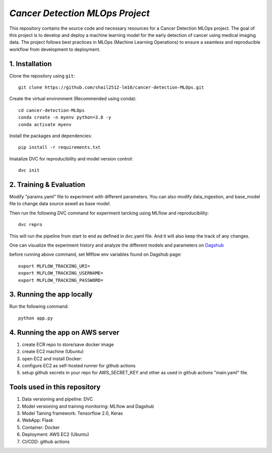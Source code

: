 *Cancer Detection MLOps Project*
==================================

This repository contains the source code and necessary resources for a Cancer Detection MLOps project. The goal of this project is to develop and deploy a machine learning model for the early detection of cancer using medical imaging data. The project follows best practices in MLOps (Machine Learning Operations) to ensure a seamless and reproducible workflow from development to deployment.

.. image:: workflow.gif
   :alt: MLOps Workflow

**1. Installation**
^^^^^^^^^^^^^^^^^^^^^
Clone the repository using ``git``::

  git clone https://github.com/shail2512-lm10/cancer-detection-MLOps.git

Create the virtual environment (Recommended using conda)::

  cd cancer-detection-MLOps
  conda create -n myenv python=3.8 -y
  conda activate myenv

Install the packages and dependencies::

  pip install -r requirements.txt

Iniatalize DVC for reproducibility and model version control::

  dvc init


**2. Training & Evaluation**
^^^^^^^^^^^^^^^^^^^^^^^^^^^^^^^

Modify "params.yaml" file to experiment with different parameters.
You can also modify data_ingestion, and base_model file to change data source aswell as base model.

Then run the following DVC command for experiment tarcking using MLflow and reproducibility::

  dvc repro

This will run the pipeline from start to end as defined in dvc.yaml file. And it will also keep the track of any changes.

One can visualize the experiment history and analyze the different models and parameters on `Dagshub <https://dagshub.com/shail2512-lm10/cancer-detection-MLOps>`_

before running above command, set Mlflow env variables found on Dagshub page::

  export MLFLOW_TRACKING_URI=
  export MLFLOW_TRACKING_USERNAME=
  export MLFLOW_TRACKING_PASSWORD=

**3. Running the app locally**
^^^^^^^^^^^^^^^^^^^^^^^^^^^^^^^^^

Run the following command::

  python app.py


**4. Running the app on AWS server**
^^^^^^^^^^^^^^^^^^^^^^^^^^^^^^^^^^^^^^^
1. create ECR repo to store/save docker image
2. create EC2 machine (Ubuntu)
3. open EC2 and install Docker:
4. configure EC2 as self-hosted runner for github actions
5. setup  github secrets in your repo for AWS_SECRET_KEY and other as used in github actions "main.yaml" file.


**Tools used in this repository**
^^^^^^^^^^^^^^^^^^^^^^^^^^^^^^^^^^^^
1. Data versioning and pipeline: DVC
2. Model versioning and training monitoring: MLflow and Dagshub
3. Model Taining framework: Tensorflow 2.0, Keras
4. WebApp: Flask
5. Container: Docker
6. Deployment: AWS EC2 (Ubuntu)
7. CI/CDD: github actions

